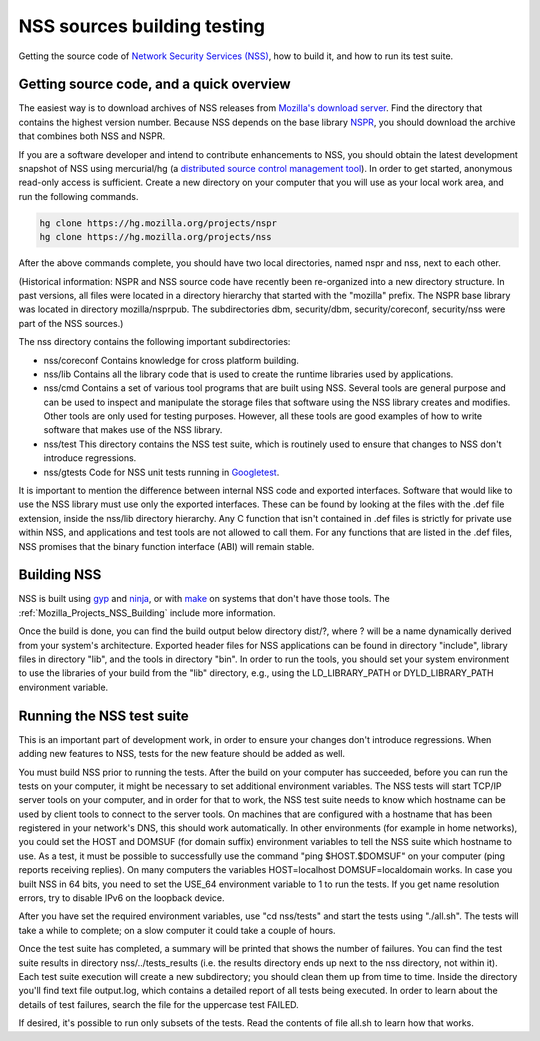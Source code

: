 .. _Mozilla_Projects_NSS_NSS_Sources_Building_Testing:

============================
NSS sources building testing
============================
Getting the source code of `Network Security Services
(NSS) </en-US/docs/NSS>`__, how to build it, and how to run its test
suite.

.. _Getting_source_code_and_a_quick_overview:

Getting source code, and a quick overview
-----------------------------------------

The easiest way is to download archives of NSS releases from `Mozilla's
download
server <https://ftp.mozilla.org/pub/mozilla.org/security/nss/releases/>`__.
Find the directory that contains the highest version number. Because NSS
depends on the base library
`NSPR <https://developer.mozilla.org/en-US/docs/NSPR>`__, you should
download the archive that combines both NSS and NSPR.

If you are a software developer and intend to contribute enhancements to
NSS, you should obtain the latest development snapshot of NSS using
mercurial/hg (a `distributed source control management
tool <https://www.mercurial-scm.org/>`__). In order to get started,
anonymous read-only access is sufficient. Create a new directory on your
computer that you will use as your local work area, and run the
following commands.

.. code:: language-html

   hg clone https://hg.mozilla.org/projects/nspr
   hg clone https://hg.mozilla.org/projects/nss

After the above commands complete, you should have two local
directories, named nspr and nss, next to each other.

(Historical information: NSPR and NSS source code have recently been
re-organized into a new directory structure. In past versions, all files
were located in a directory hierarchy that started with the "mozilla"
prefix. The NSPR base library was located in directory mozilla/nsprpub.
The subdirectories dbm, security/dbm, security/coreconf, security/nss
were part of the NSS sources.)

The nss directory contains the following important subdirectories:

-  nss/coreconf
   Contains knowledge for cross platform building.
-  nss/lib
   Contains all the library code that is used to create the runtime
   libraries used by applications.
-  nss/cmd
   Contains a set of various tool programs that are built using NSS.
   Several tools are general purpose and can be used to inspect and
   manipulate the storage files that software using the NSS library
   creates and modifies. Other tools are only used for testing purposes.
   However, all these tools are good examples of how to write software
   that makes use of the NSS library.
-  nss/test
   This directory contains the NSS test suite, which is routinely used
   to ensure that changes to NSS don't introduce regressions.
-  nss/gtests
   Code for NSS unit tests running in
   `Googletest <https://github.com/abseil/googletest>`__.

It is important to mention the difference between internal NSS code and
exported interfaces. Software that would like to use the NSS library
must use only the exported interfaces. These can be found by looking at
the files with the .def file extension, inside the nss/lib directory
hierarchy. Any C function that isn't contained in .def files is strictly
for private use within NSS, and applications and test tools are not
allowed to call them. For any functions that are listed in the .def
files, NSS promises that the binary function interface (ABI) will remain
stable.

.. _Building_NSS:

Building NSS
------------

NSS is built using `gyp <https://gyp.gsrc.io/>`__ and
`ninja <https://ninja-build.org/>`__, or with
`make <https://www.gnu.org/software/make/>`__ on systems that don't have
those tools. The :ref:`Mozilla_Projects_NSS_Building` include more
information.

Once the build is done, you can find the build output below directory
dist/?, where ? will be a name dynamically derived from your system's
architecture. Exported header files for NSS applications can be found in
directory "include", library files in directory "lib", and the tools in
directory "bin". In order to run the tools, you should set your system
environment to use the libraries of your build from the "lib" directory,
e.g., using the LD_LIBRARY_PATH or DYLD_LIBRARY_PATH environment
variable.

.. _Running_the_NSS_test_suite:

Running the NSS test suite
--------------------------

This is an important part of development work, in order to ensure your
changes don't introduce regressions. When adding new features to NSS,
tests for the new feature should be added as well.

You must build NSS prior to running the tests. After the build on your
computer has succeeded, before you can run the tests on your computer,
it might be necessary to set additional environment variables. The NSS
tests will start TCP/IP server tools on your computer, and in order for
that to work, the NSS test suite needs to know which hostname can be
used by client tools to connect to the server tools. On machines that
are configured with a hostname that has been registered in your
network's DNS, this should work automatically. In other environments
(for example in home networks), you could set the HOST and DOMSUF (for
domain suffix) environment variables to tell the NSS suite which
hostname to use. As a test, it must be possible to successfully use the
command "ping $HOST.$DOMSUF" on your computer (ping reports receiving
replies). On many computers the variables HOST=localhost
DOMSUF=localdomain works. In case you built NSS in 64 bits, you need to
set the USE_64 environment variable to 1 to run the tests. If you get
name resolution errors, try to disable IPv6 on the loopback device.

After you have set the required environment variables, use "cd
nss/tests" and start the tests using "./all.sh". The tests will take a
while to complete; on a slow computer it could take a couple of hours.

Once the test suite has completed, a summary will be printed that shows
the number of failures. You can find the test suite results in directory
nss/../tests_results (i.e. the results directory ends up next to the nss
directory, not within it). Each test suite execution will create a new
subdirectory; you should clean them up from time to time. Inside the
directory you'll find text file output.log, which contains a detailed
report of all tests being executed. In order to learn about the details
of test failures, search the file for the uppercase test FAILED.

If desired, it's possible to run only subsets of the tests. Read the
contents of file all.sh to learn how that works.